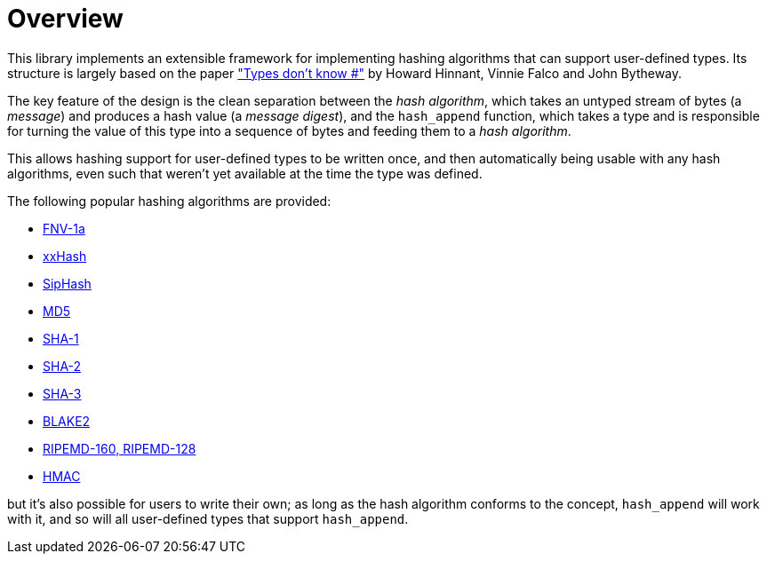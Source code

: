 ////
Copyright 2020 Peter Dimov
Distributed under the Boost Software License, Version 1.0.
https://www.boost.org/LICENSE_1_0.txt
////

[#overview]
# Overview
:idprefix: overview_

This library implements an extensible framework for implementing
hashing algorithms that can support user-defined types. Its structure
is largely based on the paper http://www.open-std.org/jtc1/sc22/wg21/docs/papers/2014/n3980.html["Types don't know #"]
by Howard Hinnant, Vinnie Falco and John Bytheway.

The key feature of the design is the clean separation between the _hash
algorithm_, which takes an untyped stream of bytes (a _message_) and produces
a hash value (a _message digest_), and the `hash_append` function, which takes
a type and is responsible for turning the value of this type into a
sequence of bytes and feeding them to a _hash algorithm_.

This allows hashing support for user-defined types to be written once,
and then automatically being usable with any hash algorithms, even such
that weren't yet available at the time the type was defined.

The following popular hashing algorithms are provided:

* https://en.wikipedia.org/wiki/Fowler%E2%80%93Noll%E2%80%93Vo_hash_function[FNV-1a]
* https://cyan4973.github.io/xxHash/[xxHash]
* https://en.wikipedia.org/wiki/SipHash[SipHash]
* https://tools.ietf.org/html/rfc1321[MD5]
* https://tools.ietf.org/html/rfc3174[SHA-1]
* https://tools.ietf.org/html/rfc6234[SHA-2]
* https://csrc.nist.gov/pubs/fips/202/final[SHA-3]
* https://datatracker.ietf.org/doc/html/rfc7693[BLAKE2]
* https://homes.esat.kuleuven.be/%7Ebosselae/ripemd160.html[RIPEMD-160, RIPEMD-128]
* https://tools.ietf.org/html/rfc2104[HMAC]

but it's also possible for users to write their own; as long as the
hash algorithm conforms to the concept, `hash_append` will work with it,
and so will all user-defined types that support `hash_append`.
